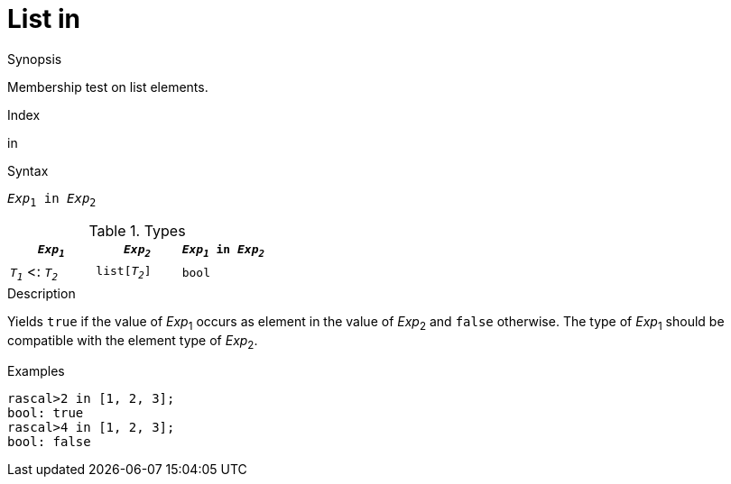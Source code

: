 
[[List-in]]
# List in
:concept: Expressions/Values/List/in

.Synopsis
Membership test on list elements.

.Index
in

.Syntax
`_Exp_~1~ in _Exp_~2~`

.Types

//

|====
| `_Exp~1~_`           |  `_Exp~2~_`      | `_Exp~1~_ in _Exp~2~_` 

| `_T~1~_`  <: `_T~2~_` |  `list[_T~2~_]`  | `bool`              
|====

.Function

.Description
Yields `true` if the value of _Exp_~1~ occurs as element in the value of _Exp_~2~ and `false` otherwise. 
The type of _Exp_~1~ should be compatible with the element type of _Exp_~2~.

.Examples
[source,rascal-shell]
----
rascal>2 in [1, 2, 3];
bool: true
rascal>4 in [1, 2, 3];
bool: false
----

.Benefits

.Pitfalls


:leveloffset: +1

:leveloffset: -1